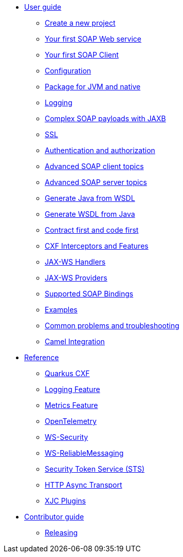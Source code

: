 * xref:user-guide/index.adoc[User guide]
** xref:user-guide/create-project.adoc[Create a new project]
** xref:user-guide/first-soap-web-service.adoc[Your first SOAP Web service]
** xref:user-guide/first-soap-client.adoc[Your first SOAP Client]
** xref:user-guide/configuration.adoc[Configuration]
** xref:user-guide/package-for-jvm-and-native.adoc[Package for JVM and native]
** xref:user-guide/payload-logging.adoc[Logging]
** xref:user-guide/soap-payloads-with-jaxb.adoc[Complex SOAP payloads with JAXB]
** xref:user-guide/ssl.adoc[SSL]
** xref:user-guide/auth.adoc[Authentication and authorization]
** xref:user-guide/advanced-soap-client-topics.adoc[Advanced SOAP client topics]
** xref:user-guide/advanced-soap-server-topics.adoc[Advanced SOAP server topics]
** xref:user-guide/generate-java-from-wsdl.adoc[Generate Java from WSDL]
** xref:user-guide/generate-wsdl-from-java.adoc[Generate WSDL from Java]
** xref:user-guide/contract-first-code-first.adoc[Contract first and code first]
** xref:user-guide/cxf-interceptors-and-features.adoc[CXF Interceptors and Features]
** xref:user-guide/jax-ws-handlers.adoc[JAX-WS Handlers]
** xref:user-guide/jax-ws-providers.adoc[JAX-WS Providers]
** xref:user-guide/supported-soap-binding.adoc[Supported SOAP Bindings]
** xref:user-guide/examples.adoc[Examples]
** xref:user-guide/common-problems-troubleshooting.adoc[Common problems and troubleshooting]
** xref:user-guide/camel-integration.adoc[Camel Integration]
* xref:reference/index.adoc[Reference]
// extensions: START
** xref:reference/extensions/quarkus-cxf.adoc[Quarkus CXF]
** xref:reference/extensions/quarkus-cxf-rt-features-logging.adoc[Logging Feature]
** xref:reference/extensions/quarkus-cxf-rt-features-metrics.adoc[Metrics Feature]
** xref:reference/extensions/quarkus-cxf-integration-tracing-opentelemetry.adoc[OpenTelemetry]
** xref:reference/extensions/quarkus-cxf-rt-ws-security.adoc[WS-Security]
** xref:reference/extensions/quarkus-cxf-rt-ws-rm.adoc[WS-ReliableMessaging]
** xref:reference/extensions/quarkus-cxf-services-sts.adoc[Security Token Service (STS)]
** xref:reference/extensions/quarkus-cxf-rt-transports-http-hc5.adoc[HTTP Async Transport]
** xref:reference/extensions/quarkus-cxf-xjc-plugins.adoc[XJC Plugins]
// extensions: END
* xref:contributor-guide/index.adoc[Contributor guide]
** xref:contributor-guide/releasing.adoc[Releasing]
